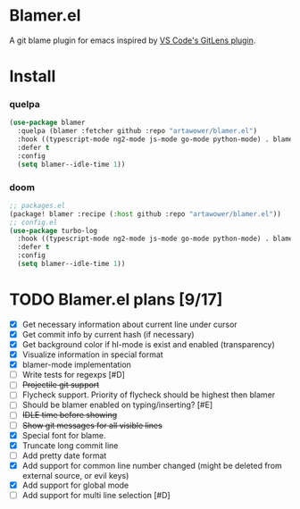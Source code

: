* Blamer.el
A git blame plugin for emacs inspired by [[https://marketplace.visualstudio.com/items?itemName=eamodio.gitlens][VS Code's GitLens plugin]].
* Install
*** quelpa
#+BEGIN_SRC emacs-lisp
(use-package blamer
  :quelpa (blamer :fetcher github :repo "artawower/blamer.el")
  :hook ((typescript-mode ng2-mode js-mode go-mode python-mode) . blamer-mode)
  :defer t
  :config
  (setq blamer--idle-time 1))
  #+END_SRC

*** doom
#+BEGIN_SRC emacs-lisp
;; packages.el
(package! blamer :recipe (:host github :repo "artawower/blamer.el"))
;; config.el
(use-package turbo-log
  :hook ((typescript-mode ng2-mode js-mode go-mode python-mode) . blamer-mode)
  :defer t
  :config
  (setq blamer--idle-time 1))
  #+END_SRC

* TODO Blamer.el plans [9/17]
- [X] Get necessary information about current line under cursor
- [X] Get commit info by current hash (if necessary)
- [X] Get background color if hl-mode is exist and enabled (transparency)
- [X] Visualize information in special format
- [X] blamer-mode implementation
- [ ] Write tests for regexps [#D]
- [ ] +Projectile git support+
- [ ] Flycheck support. Priority of flycheck should be highest then blamer
- [ ] Should be blamer enabled on typing/inserting? [#E]
- [ ] +IDLE time before showing+
- [ ] +Show git messages for all visible lines+
- [X] Special font for blame.
- [X] Truncate long commit line
- [ ] Add pretty date format
- [X] Add support for common line number changed (might be deleted from external source, or evil keys)
- [X] Add support for global mode
- [ ] Add support for multi line selection [#D]

